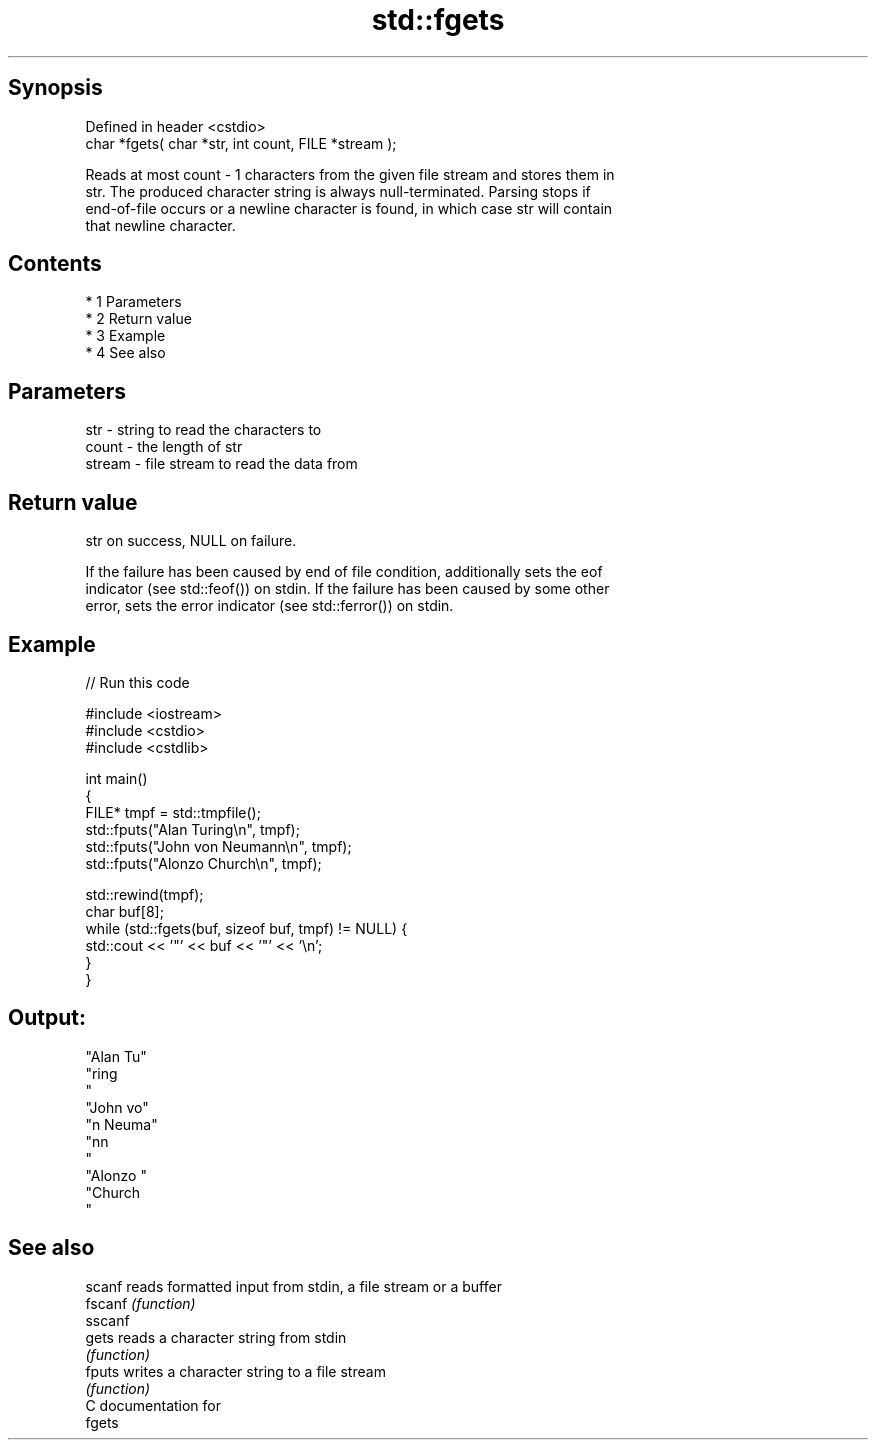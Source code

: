 .TH std::fgets 3 "Apr 19 2014" "1.0.0" "C++ Standard Libary"
.SH Synopsis
   Defined in header <cstdio>
   char *fgets( char *str, int count, FILE *stream );

   Reads at most count - 1 characters from the given file stream and stores them in
   str. The produced character string is always null-terminated. Parsing stops if
   end-of-file occurs or a newline character is found, in which case str will contain
   that newline character.

.SH Contents

     * 1 Parameters
     * 2 Return value
     * 3 Example
     * 4 See also

.SH Parameters

   str    - string to read the characters to
   count  - the length of str
   stream - file stream to read the data from

.SH Return value

   str on success, NULL on failure.

   If the failure has been caused by end of file condition, additionally sets the eof
   indicator (see std::feof()) on stdin. If the failure has been caused by some other
   error, sets the error indicator (see std::ferror()) on stdin.

.SH Example

   
// Run this code

 #include <iostream>
 #include <cstdio>
 #include <cstdlib>

 int main()
 {
     FILE* tmpf = std::tmpfile();
     std::fputs("Alan Turing\\n", tmpf);
     std::fputs("John von Neumann\\n", tmpf);
     std::fputs("Alonzo Church\\n", tmpf);

     std::rewind(tmpf);
     char buf[8];
     while (std::fgets(buf, sizeof buf, tmpf) != NULL) {
         std::cout << '"' << buf << '"' << '\\n';
     }
 }

.SH Output:

 "Alan Tu"
 "ring
 "
 "John vo"
 "n Neuma"
 "nn
 "
 "Alonzo "
 "Church
 "

.SH See also

   scanf  reads formatted input from stdin, a file stream or a buffer
   fscanf \fI(function)\fP
   sscanf
   gets   reads a character string from stdin
          \fI(function)\fP
   fputs  writes a character string to a file stream
          \fI(function)\fP
   C documentation for
   fgets
